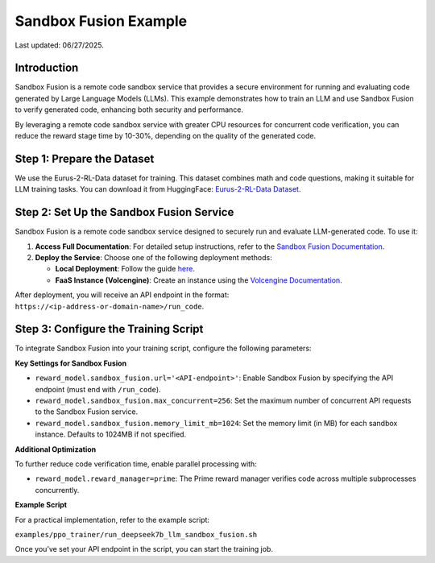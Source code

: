 Sandbox Fusion Example
============================

Last updated: 06/27/2025.

Introduction
------------

Sandbox Fusion is a remote code sandbox service that provides a secure environment for running and evaluating code generated by Large Language Models (LLMs). This example demonstrates how to train an LLM and use Sandbox Fusion to verify generated code, enhancing both security and performance.

By leveraging a remote code sandbox service with greater CPU resources for concurrent code verification, you can reduce the reward stage time by 10-30%, depending on the quality of the generated code.

Step 1: Prepare the Dataset
---------------------------

We use the Eurus-2-RL-Data dataset for training. This dataset combines math and code questions, making it suitable for LLM training tasks. You can download it from HuggingFace: `Eurus-2-RL-Data Dataset <https://huggingface.co/datasets/PRIME-RL/Eurus-2-RL-Data>`_.

Step 2: Set Up the Sandbox Fusion Service
-----------------------------------------

Sandbox Fusion is a remote code sandbox service designed to securely run and evaluate LLM-generated code. To use it:

1. **Access Full Documentation**: For detailed setup instructions, refer to the `Sandbox Fusion Documentation <https://bytedance.github.io/SandboxFusion/>`_.
2. **Deploy the Service**: Choose one of the following deployment methods:

   - **Local Deployment**: Follow the guide `here <https://bytedance.github.io/SandboxFusion/docs/docs/get-started#local-deployment>`_.
   - **FaaS Instance (Volcengine)**: Create an instance using the `Volcengine Documentation <https://www.volcengine.com/docs/6662/1539235>`_.

After deployment, you will receive an API endpoint in the format: ``https://<ip-address-or-domain-name>/run_code``.

Step 3: Configure the Training Script
-------------------------------------

To integrate Sandbox Fusion into your training script, configure the following parameters:

**Key Settings for Sandbox Fusion**

- ``reward_model.sandbox_fusion.url='<API-endpoint>'``: Enable Sandbox Fusion by specifying the API endpoint (must end with ``/run_code``).
- ``reward_model.sandbox_fusion.max_concurrent=256``: Set the maximum number of concurrent API requests to the Sandbox Fusion service.
- ``reward_model.sandbox_fusion.memory_limit_mb=1024``: Set the memory limit (in MB) for each sandbox instance. Defaults to 1024MB if not specified.

**Additional Optimization**

To further reduce code verification time, enable parallel processing with:  

- ``reward_model.reward_manager=prime``: The Prime reward manager verifies code across multiple subprocesses concurrently.

**Example Script**

For a practical implementation, refer to the example script:  

``examples/ppo_trainer/run_deepseek7b_llm_sandbox_fusion.sh``

Once you’ve set your API endpoint in the script, you can start the training job.